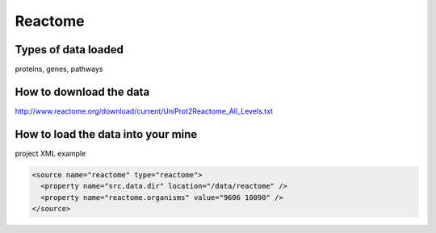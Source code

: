Reactome
================================


Types of data loaded
--------------------

proteins, genes, pathways

How to download the data 
---------------------------

http://www.reactome.org/download/current/UniProt2Reactome_All_Levels.txt

How to load the data into your mine
--------------------------------------

project XML example

.. code-block:: xml

    <source name="reactome" type="reactome">
      <property name="src.data.dir" location="/data/reactome" />
      <property name="reactome.organisms" value="9606 10090" />
    </source>

.. index:: Reactome
